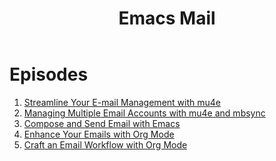 #+title: Emacs Mail

* Episodes

1. [[file:streamline-your-email-with-mu4e.org][Streamline Your E-mail Management with mu4e]]
2. [[file:managing-multiple-accounts.org][Managing Multiple Email Accounts with mu4e and mbsync]]
3. [[file:compose-and-send-email.org][Compose and Send Email with Emacs]]
4. [[file:enhance-email-with-org-mode.org][Enhance Your Emails with Org Mode]]
5. [[file:email-workflow-with-org-mode.org][Craft an Email Workflow with Org Mode]]
